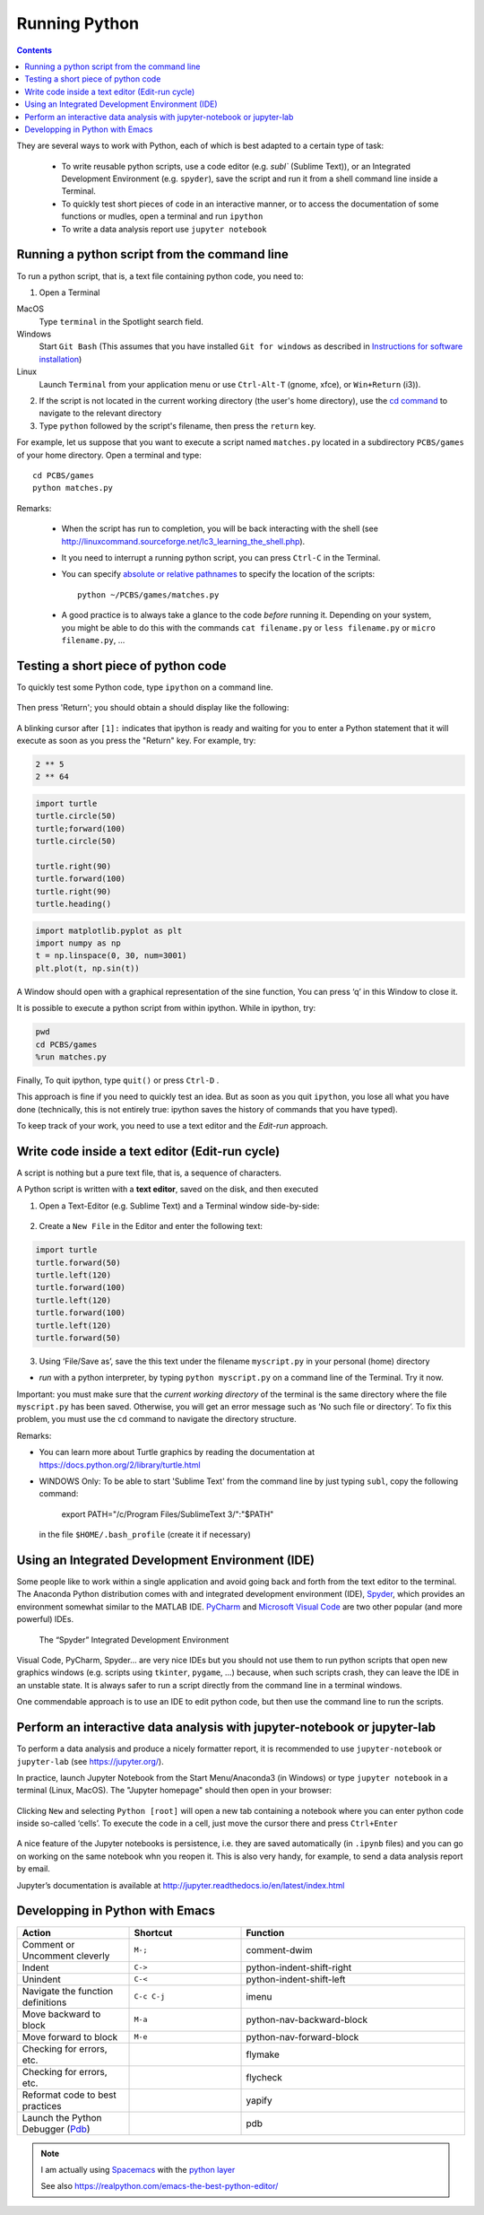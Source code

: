 ==============
Running Python
==============

.. contents::


They are several ways to work with Python, each of which is best adapted to a certain type of task:

  * To write reusable python scripts, use a code editor (e.g. `subl`` (Sublime Text)), or an Integrated Development Environment (e.g. ``spyder``), save the script and run it from a shell command line inside a Terminal.

  * To quickly test short pieces of code in an interactive manner, or to access the documentation of some functions or mudles, open a terminal and run ``ipython``

  * To write a data analysis report use ``jupyter notebook``


Running a python script from the command line
~~~~~~~~~~~~~~~~~~~~~~~~~~~~~~~~~~~~~~~~~~~~~

To run a python script, that is, a text file containing python code, you need to:

1. Open a Terminal

MacOS
   Type ``terminal`` in the Spotlight search field.

Windows
   Start ``Git Bash`` (This assumes that you have installed
   ``Git for windows`` as described in `Instructions for software
   installation <#instructions-for-software-installation>`__)

Linux
   Launch ``Terminal`` from your application menu or use
   ``Ctrl-Alt-T`` (gnome, xfce), or ``Win+Return`` (i3)).

2. If the script is not located in the current working directory (the user's home directory), use the `cd command <http://linuxcommand.sourceforge.net/lc3_lts0020.php>`__ to navigate to the relevant directory

3. Type ``python`` followed by the script's filename, then press the ``return`` key.

For example, let us suppose that you want to execute a script named ``matches.py`` located in a subdirectory ``PCBS/games`` of your home directory. Open a terminal and type::

   cd PCBS/games
   python matches.py


Remarks:

  * When the script has run to completion, you will be back interacting with the shell (see http://linuxcommand.sourceforge.net/lc3_learning_the_shell.php).

  * It you need to interrupt a running python script, you can press ``Ctrl-C`` in the Terminal.

  * You can specify `absolute or relative pathnames <https://www.geeksforgeeks.org/absolute-relative-pathnames-unix/>`__ to specify the location of the scripts::

     python ~/PCBS/games/matches.py

  * A good practice is to always take a glance to the code *before* running it. Depending on your system, you might be able to do this with the commands ``cat filename.py`` or ``less filename.py`` or ``micro filename.py``, ...



Testing a short piece of python code
~~~~~~~~~~~~~~~~~~~~~~~~~~~~~~~~~~~~

To quickly test some Python code, type ``ipython`` on a command line.

.. figure:: figures/ipython_terminal1.png

Then press 'Return'; you should obtain a should display  like the following:

.. figure:: figures/ipython_terminal2.png

A blinking cursor after ``[1]:`` indicates that ipython is ready and waiting for you to enter a Python statement that it will execute as soon as you press the "Return" key. For example, try:

.. code:: python

   2 ** 5
   2 ** 64


.. code:: python

       import turtle
       turtle.circle(50)
       turtle;forward(100)
       turtle.circle(50)

       turtle.right(90)
       turtle.forward(100)
       turtle.right(90)
       turtle.heading()


.. code:: python

        import matplotlib.pyplot as plt
        import numpy as np
        t = np.linspace(0, 30, num=3001)
        plt.plot(t, np.sin(t))

A Window should open with a graphical representation of the sine function,
You can press ‘q’ in this Window to close it.

It is possible to  execute a python script from within ipython. While in ipython, try:

.. code:: python

   pwd
   cd PCBS/games
   %run matches.py


Finally, To quit ipython, type ``quit()`` or press ``Ctrl-D`` .

This approach is fine if you need to quickly test an idea. But as soon as you quit ``ipython``, you lose
all what you have done (technically, this is not entirely true: ipython saves the history of commands that you have typed).

To keep track of your work, you need to use a text editor and the
*Edit-run* approach.






Write code inside a text editor (Edit-run cycle)
~~~~~~~~~~~~~~~~~~~~~~~~~~~~~~~~~~~~~~~~~~~~~~~~


A script is nothing but a pure text file, that is, a sequence of characters.

A Python script is written with a **text editor**, saved on the disk, and then executed

1. Open a Text-Editor (e.g. Sublime Text) and a Terminal window side-by-side:

.. figure:: figures/editor-terminal.png
   :alt: Using Atom and a Terminal side by side


2. Create a ``New File`` in the Editor and enter the following text:

.. code:: python

       import turtle
       turtle.forward(50)
       turtle.left(120)
       turtle.forward(100)
       turtle.left(120)
       turtle.forward(100)
       turtle.left(120)
       turtle.forward(50)

3. Using ‘File/Save as’, save the this text under the filename
   ``myscript.py`` in your personal (home) directory

-  *run* with a python interpreter, by typing ``python myscript.py`` on
   a command line of the Terminal. Try it now.

Important: you must make sure that the *current working directory* of
the terminal is the same directory where the file ``myscript.py`` has
been saved. Otherwise, you will get an error message such as ‘No such
file or directory’. To fix this problem, you must use the ``cd`` command
to navigate the directory structure.

Remarks:

-  You can learn more about Turtle graphics by reading the documentation
   at https://docs.python.org/2/library/turtle.html


-  WINDOWS Only: To be able to start 'Sublime Text' from the command line by just typing ``subl``, copy the following command:

           export PATH="/c/Program Files/SublimeText 3/":"$PATH"

  in the file ``$HOME/.bash_profile`` (create it if necessary)


Using an Integrated Development Environment (IDE)
~~~~~~~~~~~~~~~~~~~~~~~~~~~~~~~~~~~~~~~~~~~~~~~~~

Some people like to work within a single application and avoid going
back and forth from the text editor to the terminal. The Anaconda Python distribution comes with and integrated development environment (IDE), Spyder_, which provides an environment somewhat similar to the MATLAB IDE. PyCharm_ and `Microsoft Visual Code`_ are two other popular (and more powerful) IDEs. 


.. _Spyder: https://www.spyder-ide.org/
.. _PyCharm: https://www.jetbrains.com/pycharm/
.. _Microsoft Visual Code: https://code.visualstudio.com/

.. figure:: figures/spyder.png
   :alt: The “spyder” Integrated Development Environment

   The “Spyder” Integrated Development Environment


Visual Code, PyCharm, Spyder... are very nice IDEs but you should not use them to run python scripts that open new graphics windows (e.g. scripts using ``tkinter``, ``pygame``, ...) because, when such scripts crash, they can leave the IDE in an unstable state. It is always safer to run a script directly from the command line in a terminal windows.

One commendable approach is to use an IDE to edit python code, but then  use the command line to run the scripts.


Perform an interactive data analysis with jupyter-notebook or jupyter-lab
~~~~~~~~~~~~~~~~~~~~~~~~~~~~~~~~~~~~~~~~~~~~~~~~~~~~~~~~~~~~~~~~~~~~~~~~~

To perform a data analysis and produce a nicely formatter report, it is recommended to use  ``jupyter-notebook`` or ``jupyter-lab``  (see https://jupyter.org/).

In practice, launch Jupyter Notebook from the Start Menu/Anaconda3 (in Windows) or
type ``jupyter notebook`` in a terminal (Linux, MacOS). The "Jupyter homepage" should then open in your browser:

.. figure:: figures/jupyter1.png
   :alt: Jupyter homepage


Clicking ``New`` and selecting ``Python [root]`` will open a new tab containing a
notebook where you can enter python code inside so-called ‘cells’. To execute
the code in a cell, just move the cursor there and press ``Ctrl+Enter``

.. figure:: figures/jupyter2.png
   :alt: Jupyter notebook

A nice feature of the Jupyter notebooks is persistence, i.e. they are
saved automatically (in ``.ipynb`` files) and you can go on working on
the same notebook whn you reopen it. This is also very handy, for
example, to send a data analysis report by email.

Jupyter’s documentation is available at
http://jupyter.readthedocs.io/en/latest/index.html


Developping in Python with Emacs
~~~~~~~~~~~~~~~~~~~~~~~~~~~~~~~~


.. list-table:: 
   :widths: 25 25 50
   :header-rows: 1

   * - Action
     - Shortcut
     - Function

   * - Comment or Uncomment cleverly
     - ``M-;``
     - comment-dwim

   * - Indent
     - ``C->`` 
     - python-indent-shift-right
     
   * - Unindent 
     - ``C-<``
     - python-indent-shift-left
     
   * - Navigate the function definitions
     - ``C-c C-j``
     - imenu
     
   * - Move backward to block
     - ``M-a`` 
     - python-nav-backward-block
     
   * - Move forward to block
     - ``M-e``
     - python-nav-forward-block
     

   * - Checking for errors, etc.
     -
     - flymake
     
   * - Checking for errors, etc.
     -
     - flycheck
   
   * - Reformat code to best practices
     -
     - yapify
     
   * - Launch the Python Debugger (Pdb_)
     -
     - pdb
     

.. Note::
   I am actually using Spacemacs_ with the `python layer`_

   See also https://realpython.com/emacs-the-best-python-editor/


.. _Pdb: https://realpython.com/python-debugging-pdb/#essential-pdb-commands
.. _Spacemacs: https://www.spacemacs.org/
.. _`python layer`: https://develop.spacemacs.org/layers/+lang/python/README.html
